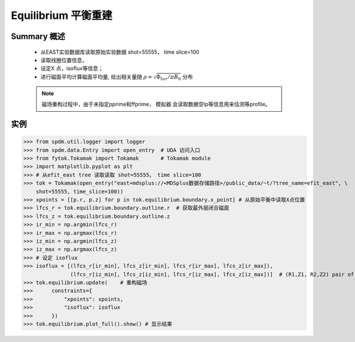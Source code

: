 Equilibrium 平衡重建
==============================

Summary 概述
-------------
   
    * 从EAST实验数据库读取原始实验数据 shot=55555， time slice=100
    * 读取线圈位置信息，
    * 设定X 点，isoflux等信息；
    * 进行磁面平均计算磁面平均量, 给出相关量随 :math:`\rho=\sqrt{\Phi_{tor}/\pi B_0}` 分布

    .. note:: 磁场重构过程中，由于未指定pprime和ffprime， 模拟器 会读取数据空Ip等信息用来估测等profile。

实例  
-------------

>>> from spdm.util.logger import logger  
>>> from spdm.data.Entry import open_entry  # UDA 访问入口
>>> from fytok.Tokamak import Tokamak       # Tokamak module
>>> import matplotlib.pyplot as plt
>>> # 从efit_east tree 读取读取 shot=55555， time slice=100
>>> tok = Tokamak(open_entry("east+mdsplus://<MDSplus数据存储路径>/public_data/~t/?tree_name=efit_east", \
    shot=55555, time_slice=100))
>>> xpoints = [[p.r, p.z] for p in tok.equilibrium.boundary.x_point] # 从原始平衡中读取X点位置
>>> lfcs_r = tok.equilibrium.boundary.outline.r  # 获取最外层闭合磁面
>>> lfcs_z = tok.equilibrium.boundary.outline.z
>>> ir_min = np.argmin(lfcs_r)
>>> ir_max = np.argmax(lfcs_r)
>>> iz_min = np.argmin(lfcs_z)
>>> iz_max = np.argmax(lfcs_z)
>>> # 设定 isoflux
>>> isoflux = [(lfcs_r[ir_min], lfcs_z[ir_min], lfcs_r[ir_max], lfcs_z[ir_max]),
               (lfcs_r[iz_min], lfcs_z[iz_min], lfcs_r[iz_max], lfcs_z[iz_max])]  # (R1,Z1, R2,Z2) pair of locations
>>> tok.equilibrium.update(    # 重构磁场
>>>      constraints={
>>>          "xpoints": xpoints,
>>>          "isoflux": isoflux
>>>      })
>>> tok.equilibrium.plot_full().show() # 显示结果

.. image::   ../figures/examples/tokamak.svg